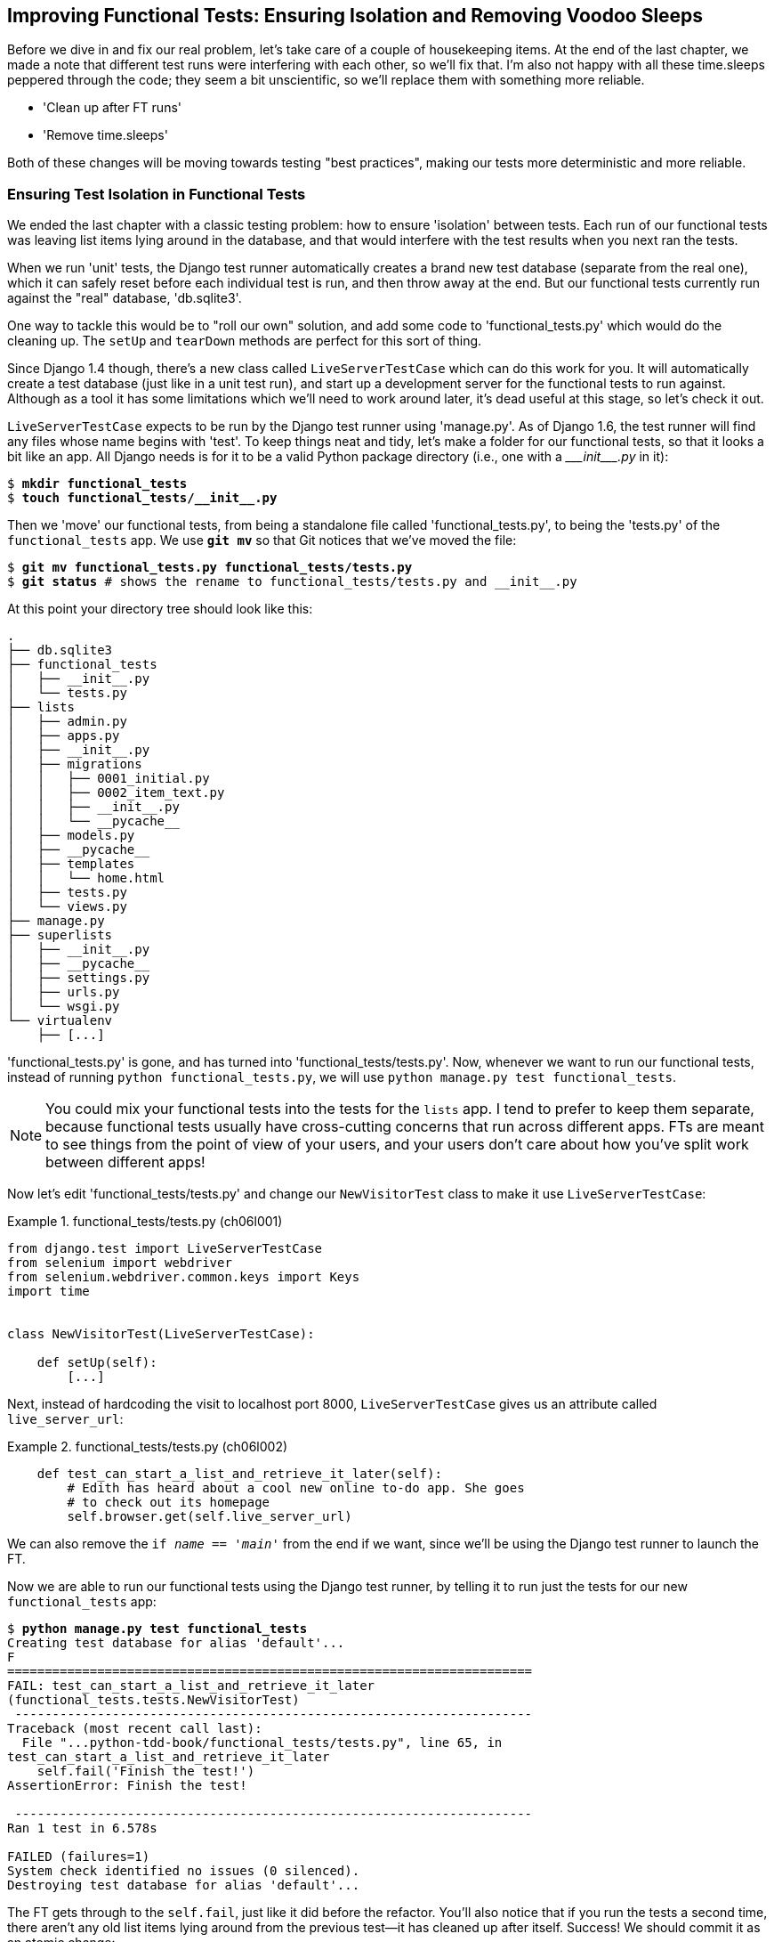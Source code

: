 [[chapter_explicit_waits_1]]
Improving Functional Tests: Ensuring Isolation and Removing Voodoo Sleeps
-------------------------------------------------------------------------

Before we dive in and fix our real problem, let's take care of a couple
of housekeeping items. At the end of the last chapter, we made a note
that different test runs were interfering with each other, so we'll fix
that.  I'm also not happy with all these ++time.sleep++s peppered through
the code; they seem a bit unscientific, so we'll replace them with something
more reliable.

[role="scratchpad"]
*****
* 'Clean up after FT runs'
* 'Remove time.sleeps'
*****

Both of these changes will be moving towards testing "best practices",
making our tests more deterministic and more reliable.


Ensuring Test Isolation in Functional Tests
~~~~~~~~~~~~~~~~~~~~~~~~~~~~~~~~~~~~~~~~~~~



((("functional tests (FTs)", "ensuring isolation", id="FTisolation06")))((("isolation, ensuring", "in functional tests", secondary-sortas="functional tests", id="isolation06")))We
ended the last chapter with a classic testing problem:  how to ensure
'isolation' between tests.  Each run of our functional tests was leaving list
items lying around in the database, and that would interfere with the test
results when you next ran the tests.

((("unit tests", "in Django", "test databases", secondary-sortas="Django")))When
we run 'unit' tests, the Django test runner automatically creates a brand
new test database (separate from the real one), which it can safely reset
before each individual test is run, and then throw away at the end.  But our
functional tests currently run against the "real" database, 'db.sqlite3'.

One way to tackle this would be to "roll our own" solution, and add some code
to 'functional_tests.py' which would do the cleaning up. The `setUp` and
`tearDown` methods are perfect for this sort of thing.




((("LiveServerTestCase class")))Since
Django 1.4 though, there's a new class called `LiveServerTestCase` which
can do this work for you. It will automatically create a test database (just
like in a unit test run), and start up a development server for the functional
tests to run against. Although as a tool it has some limitations which we'll
need to work around later, it's dead useful at this stage, so let's check it
out.

`LiveServerTestCase` expects to be run by the Django test runner using
'manage.py'. As of Django 1.6, the test runner will find any files whose name
begins with 'test'.  To keep things neat and tidy, let's make a folder for
our functional tests, so that it looks a bit like an app. All Django needs is
for it to be a valid Python package directory (i.e., one with a 
+++<i>___init___.py</i>+++ in it):

[subs=""]
----
$ <strong>mkdir functional_tests</strong>
$ <strong>touch functional_tests/__init__.py</strong>
----

((("Git", "moving files")))Then
we 'move' our functional tests, from being a standalone file called
'functional_tests.py', to being the 'tests.py' of the `functional_tests` app.
We use *`git mv`* so that Git notices that we've moved the file:


[subs=""]
----
$ <strong>git mv functional_tests.py functional_tests/tests.py</strong>
$ <strong>git status</strong> # shows the rename to functional_tests/tests.py and __init__.py
----

At this point your directory tree should look like this:

----
.
├── db.sqlite3
├── functional_tests
│   ├── __init__.py
│   └── tests.py
├── lists
│   ├── admin.py
│   ├── apps.py
│   ├── __init__.py
│   ├── migrations
│   │   ├── 0001_initial.py
│   │   ├── 0002_item_text.py
│   │   ├── __init__.py
│   │   └── __pycache__
│   ├── models.py
│   ├── __pycache__
│   ├── templates
│   │   └── home.html
│   ├── tests.py
│   └── views.py
├── manage.py
├── superlists
│   ├── __init__.py
│   ├── __pycache__
│   ├── settings.py
│   ├── urls.py
│   └── wsgi.py
└── virtualenv
    ├── [...]
----

'functional_tests.py' is gone, and has turned into 'functional_tests/tests.py'.
Now, whenever we want to run our functional tests, instead of running `python
functional_tests.py`, we will use `python manage.py test functional_tests`.

NOTE: You could mix your functional tests into the tests for the `lists` app.
    I tend to prefer to keep them separate, because functional tests usually
    have cross-cutting concerns that run across different apps.  FTs are meant
    to see things from the point of view of your users, and your users don't
    care about how you've split work between different apps!


Now let's edit 'functional_tests/tests.py' and change our `NewVisitorTest`
class to make it use `LiveServerTestCase`:


[role="sourcecode"]
.functional_tests/tests.py (ch06l001)
====
[source,python]
----
from django.test import LiveServerTestCase
from selenium import webdriver
from selenium.webdriver.common.keys import Keys
import time


class NewVisitorTest(LiveServerTestCase):

    def setUp(self):
        [...]
----
====

Next, instead of hardcoding the visit to localhost port 8000,
`LiveServerTestCase` gives us an attribute called `live_server_url`:


[role="dofirst-ch06l003 sourcecode"]
.functional_tests/tests.py (ch06l002)
====
[source,python]
----
    def test_can_start_a_list_and_retrieve_it_later(self):
        # Edith has heard about a cool new online to-do app. She goes
        # to check out its homepage
        self.browser.get(self.live_server_url)
----
====

We can also remove the `if __name__ == '__main__'` from the end if we want,
since we'll be using the Django test runner to launch the FT.

Now we are able to run our functional tests using the Django test runner, by
telling it to run just the tests for our new `functional_tests` app:

[subs="specialcharacters,macros"]
----
$ pass:quotes[*python manage.py test functional_tests*]
Creating test database for alias 'default'...
F
======================================================================
FAIL: test_can_start_a_list_and_retrieve_it_later
(functional_tests.tests.NewVisitorTest)
 ---------------------------------------------------------------------
Traceback (most recent call last):
  File "...python-tdd-book/functional_tests/tests.py", line 65, in
test_can_start_a_list_and_retrieve_it_later
    self.fail('Finish the test!')
AssertionError: Finish the test!

 ---------------------------------------------------------------------
Ran 1 test in 6.578s

FAILED (failures=1)
System check identified no issues (0 silenced).
Destroying test database for alias 'default'...
----

[role="pagebreak-before"]
The FT gets through to the `self.fail`, just like it did before the refactor.
You'll also notice that if you run the tests a second time, there aren't any
old list items lying around from the previous test--it has cleaned up after
itself.  Success! We should commit it as an atomic change:

[subs=""]
----
$ <strong>git status</strong> # functional_tests.py renamed + modified, new __init__.py
$ <strong>git add functional_tests</strong>
$ <strong>git diff --staged -M</strong>
$ <strong>git commit</strong>  # msg eg "make functional_tests an app, use LiveServerTestCase"
----

((("Git", "detecting moved files")))The
`-M` flag on the `git diff` is a useful one. It means "detect moves", so it
will notice that 'functional_tests.py' and 'functional_tests/tests.py' are the
same file, and show you a more sensible diff (try it without the flag!).




Running Just the Unit Tests
^^^^^^^^^^^^^^^^^^^^^^^^^^^


((("Django framework", "running functional and/or unit tests")))Now
if we run `manage.py test`, Django will run both the functional and the
unit tests:


[subs="specialcharacters,macros"]
----
$ pass:quotes[*python manage.py test*]
Creating test database for alias 'default'...
......F
======================================================================
FAIL: test_can_start_a_list_and_retrieve_it_later
[...]
AssertionError: Finish the test!

 ---------------------------------------------------------------------
Ran 7 tests in 6.732s

FAILED (failures=1)
----

((("", startref="FTisolation06")))((("", startref="isolation06")))In
order to run just the unit tests, we can specify that we want to
only run the tests for the `lists` app:

[subs="specialcharacters,macros"]
----
$ pass:quotes[*python manage.py test lists*]
Creating test database for alias 'default'...
......
 ---------------------------------------------------------------------
Ran 6 tests in 0.009s

OK
System check identified no issues (0 silenced).
Destroying test database for alias 'default'...
----


[role="pagebreak-before less_space"]
.Useful Commands Updated
*******************************************************************************

((("Django framework", "commands and concepts", "python manage.py test functional_tests")))To run the functional tests::
    *`python manage.py test functional_tests`*

((("Django framework", "commands and concepts", "python manage.py test lists")))To run the unit tests::
    *`python manage.py test lists`*

What to do if I say "run the tests", and you're not sure which ones I mean?
Have another look at the flowchart at the end of <<chapter_philosophy_and_refactoring>>, and try to
figure out where we are.  As a rule of thumb, we usually only run the
functional tests once all the unit tests are passing, so if in doubt, try both!

*******************************************************************************



Aside: Upgrading Selenium and Geckodriver
~~~~~~~~~~~~~~~~~~~~~~~~~~~~~~~~~~~~~~~~~

((("Selenium", "upgrading")))((("Geckodriver", "upgrading")))((("Firefox", "upgrading")))((("functional tests (FTs)", "troubleshooting hung tests")))((("troubleshooting", "hung functional tests")))As
I was running through this chapter again today, I found the FTs hung when I
tried to run them.

It turns out that Firefox had auto-updated itself overnight, and my versions
of Selenium and Geckodriver needed upgrading too.  A quick visit to the
https://github.com/mozilla/geckodriver/releases[geckodriver releases page]
confirmed there was a new version out.  So a few downloads and upgrades were
in order:

* A quick `pip install --upgrade selenium` first.

* Then a quick download of the new geckodriver.

* I saved a backup copy of the old one somewhere, and put the new one in its
  place somewhere on the `PATH`.

* And a quick check with `geckodriver --version` confirms the new one was
  ready to go.

The FTs were then back to running the way I expected them to.

There was no particular reason that it happened at this point in the book;
indeed, it's quite unlikely that it'll happen right now for you, but it may
happen at some point, and this seemed as good a place as any to talk about
it, since we're doing some [keep-together]#housekeeping#.

It's one of the things you have to put up with when using Selenium. Although
it is possible to pin your browser and Selenium versions (on a CI server, for
example), browser versions don't stand still out in the real world, and you
need to keep up with what your users have.

NOTE: If something strange is going on with your FTs, it's always worth
    trying to upgrade Selenium.

Back to our regular programming now.



On Implicit and Explicit Waits, and Voodoo time.sleeps
~~~~~~~~~~~~~~~~~~~~~~~~~~~~~~~~~~~~~~~~~~~~~~~~~~~~~~

((("functional tests (FTs)", "implicit/explicit waits and time.sleeps", id="FTimplicit06")))((("implicit and explicit waits", id="implicit06")))((("explicit and implicit waits", id="explicit06")))((("time.sleeps", id="timesleep06")))Let's
talk about the `time.sleep` in our FT:

[role="sourcecode currentcontents"]
.functional_tests/tests.py
====
[source,python]
----
        # When she hits enter, the page updates, and now the page lists
        # "1: Buy peacock feathers" as an item in a to-do list table
        inputbox.send_keys(Keys.ENTER)
        time.sleep(1)

        self.check_for_row_in_list_table('1: Buy peacock feathers')
----
====


This is what's called an "explicit wait".  That's by contrast with
"implicit waits":  in certain cases, Selenium tries to wait "automatically" for
you when it thinks the page is loading.  It even provides a method called
`implicitly_wait` that lets you control how long it will wait if you ask it for
an element that doesn't seem to be on the page yet.

In fact, in the first edition, I was able to rely entirely on implicit waits.
The problem is that implicit waits are always a little flakey, and with the
release of Selenium 3, implicit waits became even more unreliable. At the same
time, the general opinion from the Selenium team was that implicit waits were
just a bad idea, and to be [keep-together]#avoided#.


So this edition has explicit waits from the very beginning. But the problem
is that those ++time.sleep++s have their own issues.  Currently we're waiting
for one second, but who's to say that's the right amount of time?  For most
tests we run against our own machine, one second is way too long, and it's
going to really slow down our FT runs. 0.1s would be fine.  But the problem is
that if you set it that low, every so often you're going to get a spurious
failure because, for whatever reason, the laptop was being a bit slow just
then.  And even at 1s you can never be quite sure you're not going to get
random failures that don't indicate a real problem, and false positives
in tests are a real annoyance (there's lots more on this in
https://martinfowler.com/articles/nonDeterminism.html[an article by Martin Fowler]).


TIP: ((("NoSuchElementException")))((("StaleElementException")))Unexpected
`NoSuchElementException` and `StaleElementException` errors
    are the usual symptoms of forgetting an explicit wait.  Try removing the
    `time.sleep` and see if you get one.

So let's replace our sleeps with a tool that will wait for just as long as is
needed, up to a nice long timeout to catch any glitches.  We'll rename
`check_for_row_in_list_table` to `wait_for_row_in_list_table`, and add some
polling/retry logic to it:



[role="sourcecode"]
.functional_tests/tests.py (ch06l004)
====
[source,python]
----
from selenium.common.exceptions import WebDriverException

MAX_WAIT = 10  #<1>
[...]

    def wait_for_row_in_list_table(self, row_text):
        start_time = time.time()
        while True:  #<2>
            try:
                table = self.browser.find_element_by_id('id_list_table')  #<3>
                rows = table.find_elements_by_tag_name('tr')
                self.assertIn(row_text, [row.text for row in rows])
                return  #<4>
            except (AssertionError, WebDriverException) as e:  #<5>
                if time.time() - start_time > MAX_WAIT:  #<6>
                    raise e  #<6>
                time.sleep(0.5)  #<5>
----
====


<1> We'll use a constant called `MAX_WAIT` to set the maximum
    amount of time we're prepared to wait.  10 seconds should be more than
    enough to catch any glitches or random slowness.
  
<2> Here's the loop, which will keep going forever, unless we get to
    one of two possible exit routes.

<3> Here are our three lines of assertions from the old version of the
    method.

<4> If we get through them and our assertion passes, we return from the
    function and escape the loop.

<5> But if we catch an exception, we wait a short amount of time and loop
    around to retry.  There are two types of exceptions we want to catch:
    `WebDriverException` for when the page hasn't loaded and Selenium can't
    find the table element on the page, and `AssertionError` for when the
    table is there, but it's perhaps a table from before the page reloads,
    so it doesn't have our row in yet.

<6> Here's our second escape route. If we get to this point, that means our
    code kept raising exceptions every time we tried it until we exceeded our
    timeout.  So this time, we re-raise the exception and let it bubble up to
    our test, and most likely end up in our traceback, telling us why the test
    failed.

//TODO: see if we can't reduce this down to eg 5s and still have reliable CI

Are you thinking this code is a little ugly, and makes it a bit harder to see
exactly what we're doing?  I agree. <<self.wait-for,Later on>>, we'll refactor
out a general `wait_for` helper, to separate the timing and re-raising logic
from the test assertions.  But we'll wait until we need it in multiple places.


NOTE: If you've used Selenium before, you may know that it has a few 
    http://www.seleniumhq.org/docs/04_webdriver_advanced.jsp[helper functions to do waits].
    I'm not a big fan of them. Over the course of the book we'll build a couple
    of wait helper tools which I think will make for nice, readable code, but
    of course you should check out the homegrown Selenium waits in your own
    time, and see what you think of them.


Now we can rename our method calls, and remove the voodoo ++time.sleep++s:

[role="sourcecode"]
.functional_tests/tests.py (ch06l005)
====
[source,python]
----
    [...]
    # When she hits enter, the page updates, and now the page lists
    # "1: Buy peacock feathers" as an item in a to-do list table
    inputbox.send_keys(Keys.ENTER)
    self.wait_for_row_in_list_table('1: Buy peacock feathers')

    # There is still a text box inviting her to add another item. She
    # enters "Use peacock feathers to make a fly" (Edith is very
    # methodical)
    inputbox = self.browser.find_element_by_id('id_new_item')
    inputbox.send_keys('Use peacock feathers to make a fly')
    inputbox.send_keys(Keys.ENTER)

    # The page updates again, and now shows both items on her list
    self.wait_for_row_in_list_table('1: Use peacock feathers to make a fly')
    self.wait_for_row_in_list_table('2: Buy peacock feathers')
    [...]
----
====


And rerun the tests:

[subs="specialcharacters,macros"]
----
$ pass:quotes[*python manage.py test*]
Creating test database for alias 'default'...
......F
======================================================================
FAIL: test_can_start_a_list_and_retrieve_it_later
(functional_tests.tests.NewVisitorTest)
 ---------------------------------------------------------------------
Traceback (most recent call last):
  File "...python-tdd-book/functional_tests/tests.py", line 73, in
test_can_start_a_list_and_retrieve_it_later
    self.fail('Finish the test!')
AssertionError: Finish the test!

 ---------------------------------------------------------------------
Ran 7 tests in 4.552s

FAILED (failures=1)
System check identified no issues (0 silenced).
Destroying test database for alias 'default'...
----

We get to the same place, and notice we've shaved a couple of seconds off the
execution time too.  That might not seem like a lot right now, but it all adds
up.

Just to check we've done the right thing, let's deliberately break the test
in a couple of ways and see some errors.  First let's check that if we
look for some row text that will never appear, we get the right error:


[role="sourcecode"]
.functional_tests/tests.py (ch06l006)
====
[source,python]
----
        rows = table.find_elements_by_tag_name('tr')
        self.assertIn('foo', [row.text for row in rows])
        return
----
====

We see we still get a nice self-explanatory test failure message:

[subs="specialcharacters,macros"]
----
    self.assertIn('foo', [row.text for row in rows])
AssertionError: 'foo' not found in ['1: Buy peacock feathers']
----


Let's put that back the way it was and break something else:


[role="sourcecode"]
.functional_tests/tests.py (ch06l007)
====
[source,python]
----
    try:
        table = self.browser.find_element_by_id('id_nothing')
        rows = table.find_elements_by_tag_name('tr')
        self.assertIn(row_text, [row.text for row in rows])
        return
    [...]
----
====


Sure enough, we get the errors for when the page doesn't contain the element
we're looking for too:

----
selenium.common.exceptions.NoSuchElementException: Message: Unable to locate
element: [id="id_nothing"]
----


Everything seems to be in order.  Let's put our code back to way it should be,
and do one final test run:

[role="dofirst-ch06l008"]
[subs="specialcharacters,macros"]
----
$ pass:quotes[*python manage.py test*]
[...]
AssertionError: Finish the test!
----


Great. With that little interlude over, let's crack on with getting our
application actually working for multiple lists.((("", startref="FTimplicit06")))((("", startref="implicit06")))((("", startref="explicit06")))((("", startref="timesleep06")))


.Testing "Best Practices" Applied in this Chapter
*******************************************************************************

Ensuring test isolation and managing global state::
    ((("testing best practices")))Different
    tests shouldn't affect one another.  This means we need to
    reset any permanent state at the end of each test. Django's test runner
    helps us do this by creating a test database, which it wipes clean in
    between each test.  (See also <<chapter_purist_unit_tests>>.)
    
    

Avoid "voodoo" sleeps::
    Whenever we need to wait for something to load, it's always tempting to
    throw in a quick-and-dirty `time.sleep`.  But the problem is that the
    length of time we wait is always a bit of a shot in the dark, either too
    short and vulnerable to spurious failures, or too long and it'll slow down
    our test runs.  Prefer a retry loop that polls our app and moves on as soon
    as possible.

Don't rely on Selenium's implicit waits::
    Selenium does theoretically do some "implicit" waits, but the
    implementation varies between browsers, and at the time of writing was
    highly unreliable in the Selenium 3 Firefox driver.  "Explicit is better
    than implict", as the Zen of Python says, so prefer explicit waits.

*******************************************************************************

